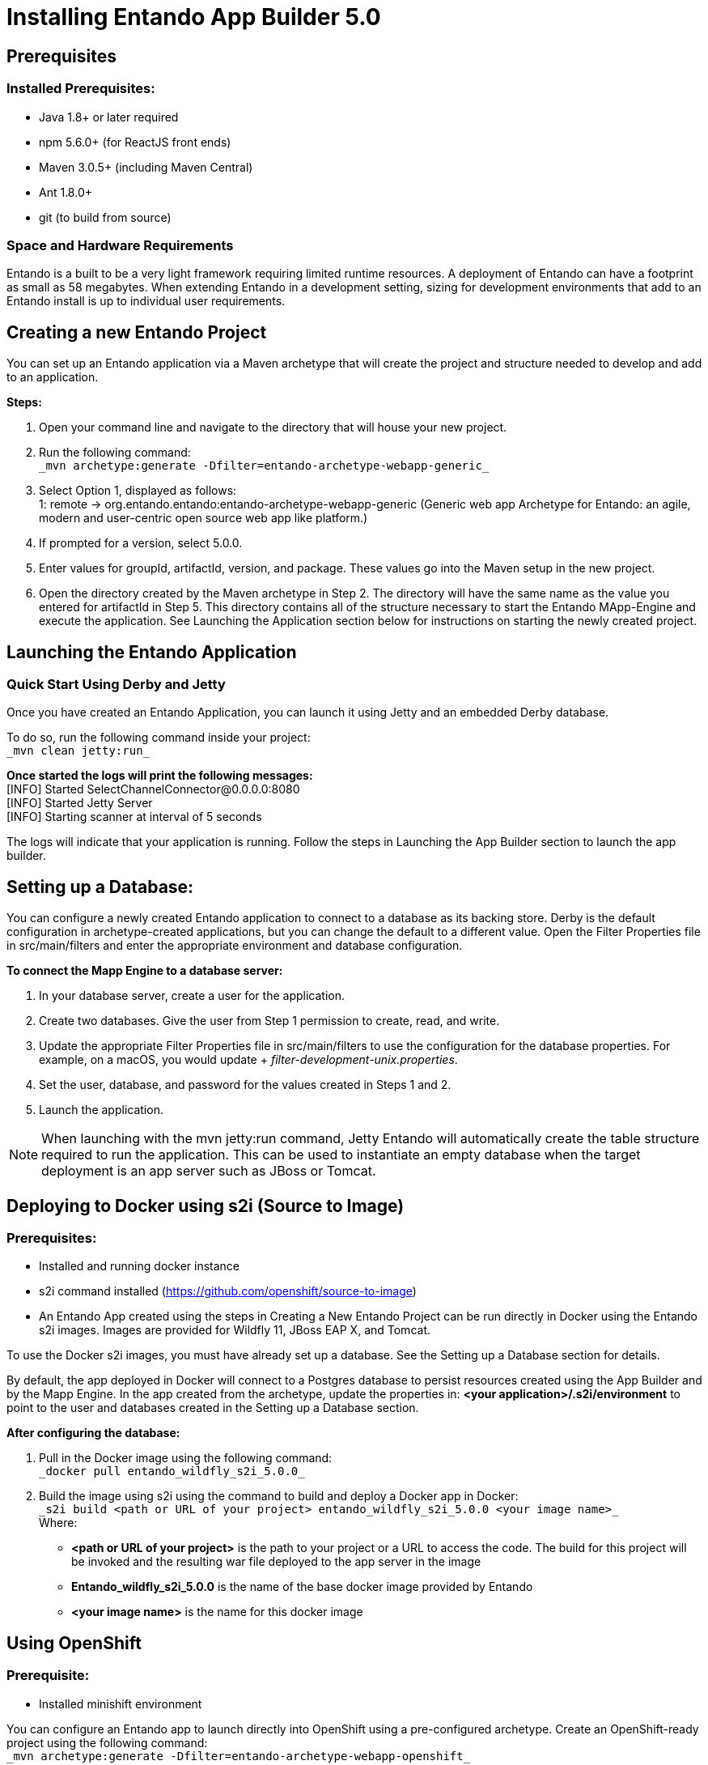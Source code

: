 [id='installation']
= Installing Entando App Builder 5.0

== Prerequisites
=== Installed Prerequisites:
* Java 1.8+ or later required
* npm 5.6.0+ (for ReactJS front ends)
* Maven 3.0.5+ (including Maven Central)
* Ant 1.8.0+
* git (to build from source)

=== Space and Hardware Requirements
Entando is a built to be a very light framework requiring limited runtime resources. A deployment of Entando can have a footprint as small as 58 megabytes. When extending Entando in a development setting, sizing for development environments that add to an Entando install is up to individual user requirements.

== Creating a new Entando Project
You can set up an Entando application via a Maven archetype that will create the project and structure needed to develop and add to an application.

*Steps:*

. Open your command line and navigate to the directory that will house your new project.
. Run the following command: +
 `+_mvn archetype:generate -Dfilter=entando-archetype-webapp-generic_+`
. Select Option 1, displayed as follows: +
1: remote -> org.entando.entando:entando-archetype-webapp-generic (Generic web app Archetype for Entando: an agile, modern and user-centric open source web app like platform.)
. If prompted for a version, select 5.0.0.
. Enter values for groupId, artifactId, version, and package. These values go into the Maven setup in the new project.
. Open the directory created by the Maven archetype in Step 2. The directory will have the same name as the value you entered for artifactId in Step 5. This directory contains all of the structure necessary to start the Entando MApp-Engine and execute the application. See Launching the Application section below for instructions on starting the newly created project.

== Launching the Entando Application
=== Quick Start Using Derby and Jetty
Once you have created an Entando Application, you can launch it using Jetty and an embedded Derby database.

To do so, run the following command inside your project: +
`+_mvn clean jetty:run_+`

*Once started the logs will print the following messages:* +
  [INFO] Started SelectChannelConnector@0.0.0.0:8080 +
  [INFO] Started Jetty Server +
  [INFO] Starting scanner at interval of 5 seconds

The logs will indicate that your application is running. Follow the steps in Launching the App Builder section to launch the app builder.

== Setting up a Database:
You can configure a newly created Entando application to connect to a database as its backing store. Derby is the default configuration in archetype-created applications, but you can change the default to a different value. Open the Filter Properties file in src/main/filters and enter the appropriate environment and database configuration.

*To connect the Mapp Engine to a database server:*

. In your database server, create a user for the application.
. Create two databases. Give the user from Step 1 permission to create, read, and write.
. Update the appropriate Filter Properties file in src/main/filters to use the configuration for the database properties. For example, on a macOS, you would update + _filter-development-unix.properties_.
. Set the user, database, and password for the values created in Steps 1 and 2.
. Launch the application.

[NOTE]
====
When launching with the mvn jetty:run command, Jetty Entando will automatically create the table structure required to run the application. This can be used to instantiate an empty database when the target deployment is an app server such as JBoss or Tomcat.
====

== Deploying to Docker using s2i (Source to Image)
=== Prerequisites:
* Installed and running docker instance
* s2i command installed (https://github.com/openshift/source-to-image)
* An Entando App created using the steps in Creating a New Entando Project can be run directly in Docker using the Entando s2i images. Images are provided for Wildfly 11, JBoss EAP X, and Tomcat.

To use the Docker s2i images, you must have already set up a database. See the Setting up a Database section for details.

By default, the app deployed in Docker will connect to a Postgres database to persist resources created using the App Builder and by the Mapp Engine. In the app created from the archetype, update the properties in:
*<your application>/.s2i/environment* to point to the user and databases created in the Setting up a Database section.

*After configuring the database:*

. Pull in the Docker image using the following command: +
`+_docker pull entando_wildfly_s2i_5.0.0_+`
. Build the image using s2i using the command to build and deploy a Docker app in Docker: +
`+_s2i build <path or URL of your project> entando_wildfly_s2i_5.0.0 <your  image name>_+` +
Where: +
* *<path or URL of your project>* is the path to your project or a URL to access the code. The build for this project will be invoked and the resulting war file deployed to the app server in the image
* *Entando_wildfly_s2i_5.0.0* is the name of the base docker image provided by Entando
* *<your image name>* is the name for this docker image

== Using OpenShift
=== Prerequisite:
* Installed minishift environment

You can configure an Entando app to launch directly into OpenShift using a pre-configured archetype. Create an OpenShift-ready project using the following command: +
`+_mvn archetype:generate -Dfilter=entando-archetype-webapp-openshift_+`

== Launching the App Builder
=== Build from Source
*Prerequisites:*

* git
* npm
* node

==== Clone and set up
*Enter the following commands in your command line:*

. `+_git clone https://github.com/entando/frontend-common-components.git_+`
. `+_cd frontend-common-components.git_+`
. `+_npm install_+` +

[NOTE]
====
The npm install command installs npm dependencies
====

==== Deploy

*Enter the following commands in your command line:*

. `+_npm run lint_+` +
Runs the linter. It fails if linting rules are not matched.
. `+npm run coverage+` +
Runs unit tests. It fails if a unit test fails, or if the minimum coverage threshold is not met.
. `+_npm run import-plugins_+` +
Compiles and imports Entando plugins.
. `+_npm run build_+` +
Compiles the project and creates the build directory.
. `+_npm run build-full_+` +
Runs npm run lint, npm run coverage, npm run import-plugins and npm run build

*Development*

`+_npm start_+` +
Starts the application in dev mode (local web server).

*Using Docker*

. Pull in the docker image: +
`+_docker pull entando/app-builder-5.0.0_+`
. Run the image. Example docker command: +
`+_docker run -it --rm -d -p 5000:5000 -e DOMAIN=http://localhost:8000/my-app appbuilder-5.0.0_+` +
Where:
* *DOMAIN=* is the url of a running instance of the MApp Engine. The app builder uses the REST APIs in the engine to create and manage the application

=== Build the Mapp Engine from Source

*To download the latest source code:*

. Open your terminal and create an empty directory for your project: +
`+_mkdir ~/my_new_project_+`
. Move to the new directory +
_cd ~/my_new_project_
. Clone the following repositories IN ORDER: entando-core, entando-components, entando-archetypes, entando-ux-packages projects:
.. Entando-core: +
`+_git clone https://github.com/entando/entando-core_+`
.. Entando-components: +
`+_git clone https://github.com/entando/entando-components_+`
.. Entando-archetypes: +
`+_git clone https://github.com/entando/entando-archetypes_+`
.. (Optional) Entando-ux-packages: +
`+_git clone https://github.com/entando/entando-ux-packages_+` +
The Entando UX Packages repository contains samples of pre-made Entando-based applications.
. Install, IN ORDER, the entando-core, entando-components, entando-archetypes projects:
.. cd entando-core +
`+_mvn clean install -DskipTests_+`
.. cd entando-components +
`+_mvn clean install -DskipTests_+`
.. cd entando-archetypes +
`+_mvn clean install -DskipTests_+`
. Complete the download by following the steps from the Creating a New Entando Project section. +

[NOTE]
====
The command to use the artifacts you have installed locally with an additional switch on the archetype command is: +
`+_mvn archetype:generate -Dfilter=entando-archetype-webapp-generic -DarchetypeCatalog=local_+`
====
